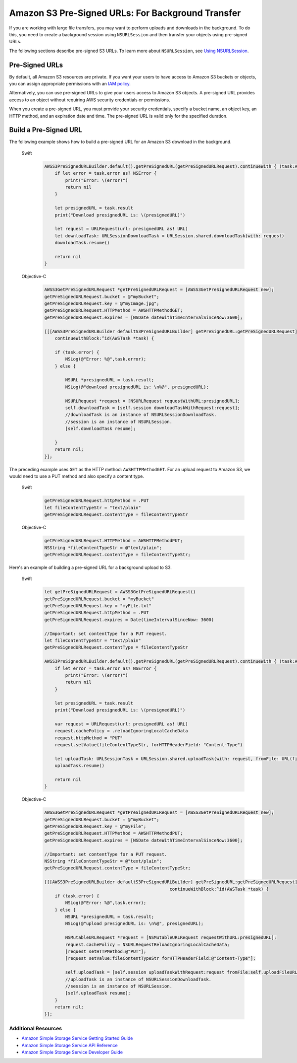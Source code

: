 .. Copyright 2010-2017 Amazon.com, Inc. or its affiliates. All Rights Reserved.

   This work is licensed under a Creative Commons Attribution-NonCommercial-ShareAlike 4.0
   International License (the "License"). You may not use this file except in compliance with the
   License. A copy of the License is located at http://creativecommons.org/licenses/by-nc-sa/4.0/.

   This file is distributed on an "AS IS" BASIS, WITHOUT WARRANTIES OR CONDITIONS OF ANY KIND,
   either express or implied. See the License for the specific language governing permissions and
   limitations under the License.

Amazon S3 Pre-Signed URLs: For Background Transfer
##################################################

If you are working with large file transfers, you
may want to perform uploads and downloads in the background. To do this, you need to create a
background session using ``NSURLSession`` and then transfer your objects using pre-signed URLs.

The following sections describe pre-signed S3 URLs. To learn more about ``NSURLSession``, see
`Using NSURLSession <https://developer.apple.com/library/ios/documentation/Cocoa/Conceptual/URLLoadingSystem/Articles/UsingNSURLSession.html>`_.

Pre-Signed URLs
---------------
By default, all Amazon S3 resources are private. If you want your users to have access to Amazon S3 buckets
or objects, you can assign appropriate permissions with an `IAM policy <http://docs.aws.amazon.com/IAM/latest/UserGuide/PoliciesOverview.html>`_.

Alternatively, you can use pre-signed URLs to give your users access to Amazon S3 objects. A pre-signed URL
provides access to an object without requiring AWS security credentials or permissions.

When you create a pre-signed URL, you must provide your security credentials, specify a bucket name,
an object key, an HTTP method, and an expiration date and time. The pre-signed URL is valid only for the specified duration.

Build a Pre-Signed URL
----------------------

The following example shows how to build a pre-signed URL for an Amazon S3 download in the background.

    .. container:: option

        Swift
            .. code-block:: swift

                AWSS3PreSignedURLBuilder.default().getPreSignedURL(getPreSignedURLRequest).continueWith { (task:AWSTask<NSURL>) -> Any? in
                    if let error = task.error as? NSError {
                        print("Error: \(error)")
                        return nil
                    }

                    let presignedURL = task.result
                    print("Download presignedURL is: \(presignedURL)")

                    let request = URLRequest(url: presignedURL as! URL)
                    let downloadTask: URLSessionDownloadTask = URLSession.shared.downloadTask(with: request)
                    downloadTask.resume()

                    return nil
                }

        Objective-C
            .. code-block:: objc

                AWSS3GetPreSignedURLRequest *getPreSignedURLRequest = [AWSS3GetPreSignedURLRequest new];
                getPreSignedURLRequest.bucket = @"myBucket";
                getPreSignedURLRequest.key = @"myImage.jpg";
                getPreSignedURLRequest.HTTPMethod = AWSHTTPMethodGET;
                getPreSignedURLRequest.expires = [NSDate dateWithTimeIntervalSinceNow:3600];

                [[[AWSS3PreSignedURLBuilder defaultS3PreSignedURLBuilder] getPreSignedURL:getPreSignedURLRequest]
                    continueWithBlock:^id(AWSTask *task) {

                    if (task.error) {
                        NSLog(@"Error: %@",task.error);
                    } else {

                        NSURL *presignedURL = task.result;
                        NSLog(@"download presignedURL is: \n%@", presignedURL);

                        NSURLRequest *request = [NSURLRequest requestWithURL:presignedURL];
                        self.downloadTask = [self.session downloadTaskWithRequest:request];
                        //downloadTask is an instance of NSURLSessionDownloadTask.
                        //session is an instance of NSURLSession.
                        [self.downloadTask resume];

                    }
                    return nil;
                }];

The preceding example uses ``GET`` as the HTTP method: ``AWSHTTPMethodGET``. For an upload request to Amazon S3,
we would need to use a PUT method and also specify a content type.

    .. container:: option

        Swift
            .. code-block:: swift

                getPreSignedURLRequest.httpMethod = .PUT
                let fileContentTypeStr = "text/plain"
                getPreSignedURLRequest.contentType = fileContentTypeStr


        Objective-C
            .. code-block:: objc

                getPreSignedURLRequest.HTTPMethod = AWSHTTPMethodPUT;
                NSString *fileContentTypeStr = @"text/plain";
                getPreSignedURLRequest.contentType = fileContentTypeStr;

Here's an example of building a pre-signed URL for a background upload to S3.

    .. container:: option

        Swift
            .. code-block:: swift

                let getPreSignedURLRequest = AWSS3GetPreSignedURLRequest()
                getPreSignedURLRequest.bucket = "myBucket"
                getPreSignedURLRequest.key = "myFile.txt"
                getPreSignedURLRequest.httpMethod = .PUT
                getPreSignedURLRequest.expires = Date(timeIntervalSinceNow: 3600)

                //Important: set contentType for a PUT request.
                let fileContentTypeStr = "text/plain"
                getPreSignedURLRequest.contentType = fileContentTypeStr

                AWSS3PreSignedURLBuilder.default().getPreSignedURL(getPreSignedURLRequest).continueWith { (task:AWSTask<NSURL>) -> Any? in
                    if let error = task.error as? NSError {
                        print("Error: \(error)")
                        return nil
                    }

                    let presignedURL = task.result
                    print("Download presignedURL is: \(presignedURL)")

                    var request = URLRequest(url: presignedURL as! URL)
                    request.cachePolicy = .reloadIgnoringLocalCacheData
                    request.httpMethod = "PUT"
                    request.setValue(fileContentTypeStr, forHTTPHeaderField: "Content-Type")

                    let uploadTask: URLSessionTask = URLSession.shared.uploadTask(with: request, fromFile: URL(fileURLWithPath: "your/file/path/myFile.txt"))
                    uploadTask.resume()

                    return nil
                }


        Objective-C
            .. code-block:: objc

                AWSS3GetPreSignedURLRequest *getPreSignedURLRequest = [AWSS3GetPreSignedURLRequest new];
                getPreSignedURLRequest.bucket = @"myBucket";
                getPreSignedURLRequest.key = @"myFile";
                getPreSignedURLRequest.HTTPMethod = AWSHTTPMethodPUT;
                getPreSignedURLRequest.expires = [NSDate dateWithTimeIntervalSinceNow:3600];

                //Important: set contentType for a PUT request.
                NSString *fileContentTypeStr = @"text/plain";
                getPreSignedURLRequest.contentType = fileContentTypeStr;

                [[[AWSS3PreSignedURLBuilder defaultS3PreSignedURLBuilder] getPreSignedURL:getPreSignedURLRequest]
                                                                continueWithBlock:^id(AWSTask *task) {
                    if (task.error) {
                        NSLog(@"Error: %@",task.error);
                    } else {
                        NSURL *presignedURL = task.result;
                        NSLog(@"upload presignedURL is: \n%@", presignedURL);

                        NSMutableURLRequest *request = [NSMutableURLRequest requestWithURL:presignedURL];
                        request.cachePolicy = NSURLRequestReloadIgnoringLocalCacheData;
                        [request setHTTPMethod:@"PUT"];
                        [request setValue:fileContentTypeStr forHTTPHeaderField:@"Content-Type"];

                        self.uploadTask = [self.session uploadTaskWithRequest:request fromFile:self.uploadFileURL];
                        //uploadTask is an instance of NSURLSessionDownloadTask.
                        //session is an instance of NSURLSession.
                        [self.uploadTask resume];
                    }
                    return nil;
                }];


Additional Resources
====================

* `Amazon Simple Storage Service Getting Started Guide <http://docs.aws.amazon.com/AmazonS3/latest/gsg/GetStartedWithS3.html>`_
* `Amazon Simple Storage Service API Reference <http://docs.aws.amazon.com/AmazonS3/latest/API/Welcome.html>`_
* `Amazon Simple Storage Service Developer Guide <http://docs.aws.amazon.com/AmazonS3/latest/dev/Welcome.html>`_

.. _Identity and Access Management Console: https://console.aws.amazon.com/iam/home
.. _Granting Access to an Amazon S3 Bucket: http://blogs.aws.amazon.com/security/post/Tx3VRSWZ6B3SHAV/Writing-IAM-Policies-How-to-grant-access-to-an-Amazon-S3-bucket

